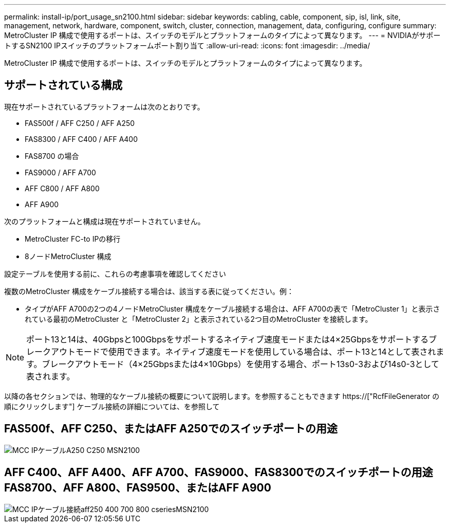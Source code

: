 ---
permalink: install-ip/port_usage_sn2100.html 
sidebar: sidebar 
keywords: cabling, cable, component, sip, isl, link, site, management, network, hardware, component, switch, cluster, connection, management, data, configuring, configure 
summary: MetroCluster IP 構成で使用するポートは、スイッチのモデルとプラットフォームのタイプによって異なります。 
---
= NVIDIAがサポートするSN2100 IPスイッチのプラットフォームポート割り当て
:allow-uri-read: 
:icons: font
:imagesdir: ../media/


[role="lead"]
MetroCluster IP 構成で使用するポートは、スイッチのモデルとプラットフォームのタイプによって異なります。



== サポートされている構成

現在サポートされているプラットフォームは次のとおりです。

* FAS500f / AFF C250 / AFF A250
* FAS8300 / AFF C400 / AFF A400
* FAS8700 の場合
* FAS9000 / AFF A700
* AFF C800 / AFF A800
* AFF A900


次のプラットフォームと構成は現在サポートされていません。

* MetroCluster FC-to IPの移行
* 8ノードMetroCluster 構成


.設定テーブルを使用する前に、これらの考慮事項を確認してください
複数のMetroCluster 構成をケーブル接続する場合は、該当する表に従ってください。例：

* タイプがAFF A700の2つの4ノードMetroCluster 構成をケーブル接続する場合は、AFF A700の表で「MetroCluster 1」と表示されている最初のMetroCluster と「MetroCluster 2」と表示されている2つ目のMetroCluster を接続します。



NOTE: ポート13と14は、40Gbpsと100Gbpsをサポートするネイティブ速度モードまたは4×25Gbpsをサポートするブレークアウトモードで使用できます。ネイティブ速度モードを使用している場合は、ポート13と14として表されます。ブレークアウトモード（4×25Gbpsまたは4×10Gbps）を使用する場合、ポート13s0-3および14s0-3として表されます。

以降の各セクションでは、物理的なケーブル接続の概要について説明します。を参照することもできます https://["RcfFileGenerator の順にクリックします"] ケーブル接続の詳細については、を参照して



== FAS500f、AFF C250、またはAFF A250でのスイッチポートの用途

image::../media/mcc_ip_cabling_A250_C250_MSN2100.png[MCC IPケーブルA250 C250 MSN2100]



== AFF C400、AFF A400、AFF A700、FAS9000、FAS8300でのスイッチポートの用途 FAS8700、AFF A800、FAS9500、またはAFF A900

image::../media/mcc_ip_cabling_aff250_400_700_800_cseriesMSN2100.png[MCC IPケーブル接続aff250 400 700 800 cseriesMSN2100]
